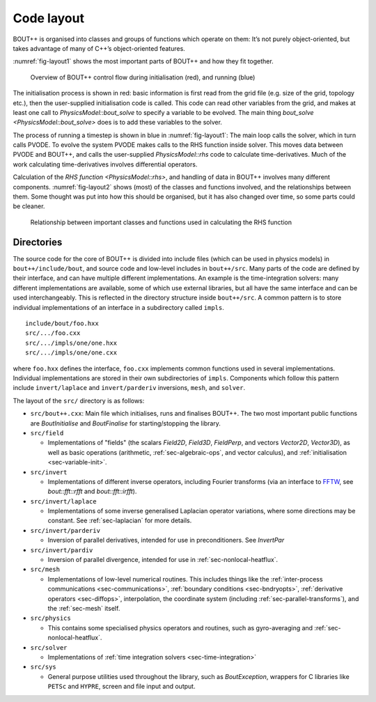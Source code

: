 Code layout
===========

BOUT++ is organised into classes and groups of functions which operate
on them: It’s not purely object-oriented, but takes advantage of many of
C++’s object-oriented features.

:numref:`fig-layout1` shows the most important parts of BOUT++ and how
they fit together.

.. _fig-layout1:
.. figure:: ../figs/layout1.*
   :alt: Overview of BOUT++ control flow

   Overview of BOUT++ control flow during initialisation (red), and
   running (blue)

The initialisation process is shown in red: basic information is first
read from the grid file (e.g. size of the grid, topology etc.), then
the user-supplied initialisation code is called. This code can read
other variables from the grid, and makes at least one call to
`PhysicsModel::bout_solve` to specify a variable to be evolved. The
main thing `bout_solve <PhysicsModel::bout_solve>` does is to add
these variables to the solver.

The process of running a timestep is shown in blue in
:numref:`fig-layout1`: The main loop calls the solver, which in turn
calls PVODE. To evolve the system PVODE makes calls to the RHS
function inside solver. This moves data between PVODE and BOUT++, and
calls the user-supplied `PhysicsModel::rhs` code to calculate
time-derivatives. Much of the work calculating time-derivatives
involves differential operators.

Calculation of the `RHS function <PhysicsModel::rhs>`, and handling of
data in BOUT++ involves many different
components. :numref:`fig-layout2` shows (most) of the classes and
functions involved, and the relationships between them. Some thought
was put into how this should be organised, but it has also changed
over time, so some parts could be cleaner.

.. _fig-layout2:
.. figure:: ../figs/layout2.*
   :alt: Relationships used in calculating the RHS function

   Relationship between important classes and functions used in
   calculating the RHS function

Directories
-----------

The source code for the core of BOUT++ is divided into include files
(which can be used in physics models) in ``bout++/include/bout``, and
source code and low-level includes in ``bout++/src``. Many parts of
the code are defined by their interface, and can have multiple
different implementations. An example is the time-integration solvers:
many different implementations are available, some of which use
external libraries, but all have the same interface and can be used
interchangeably. This is reflected in the directory structure inside
``bout++/src``. A common pattern is to store individual
implementations of an interface in a subdirectory called ``impls``.

::

    include/bout/foo.hxx
    src/.../foo.cxx
    src/.../impls/one/one.hxx
    src/.../impls/one/one.cxx

where ``foo.hxx`` defines the interface, ``foo.cxx`` implements common
functions used in several implementations. Individual implementations
are stored in their own subdirectories of ``impls``. Components which
follow this pattern include ``invert/laplace`` and ``invert/parderiv``
inversions, ``mesh``, and ``solver``.

The layout of the ``src/`` directory is as follows:

- ``src/bout++.cxx``: Main file which initialises, runs and finalises
  BOUT++. The two most important public functions are `BoutInitialise`
  and `BoutFinalise` for starting/stopping the library.

- ``src/field``

  - Implementations of "fields" (the scalars `Field2D`, `Field3D`,
    `FieldPerp`, and vectors `Vector2D`, `Vector3D`), as well as basic
    operations (arithmetic, :ref:`sec-algebraic-ops`, and vector
    calculus), and :ref:`initialisation <sec-variable-init>`.

- ``src/invert``

  - Implementations of different inverse operators, including Fourier
    transforms (via an interface to `FFTW <http://www.fftw.org>`_, see
    `bout::fft::rfft` and `bout::fft::irfft`).

- ``src/invert/laplace``

  - Implementations of some inverse generalised Laplacian operator
    variations, where some directions may be constant. See
    :ref:`sec-laplacian` for more details.

- ``src/invert/parderiv``

  - Inversion of parallel derivatives, intended for use in
    preconditioners. See `InvertPar`

- ``src/invert/pardiv``

  - Inversion of parallel divergence, intended for use in
    :ref:`sec-nonlocal-heatflux`.

- ``src/mesh``

  - Implementations of low-level numerical routines. This includes
    things like the :ref:`inter-process communications
    <sec-communications>`, :ref:`boundary conditions <sec-bndryopts>`,
    :ref:`derivative operators <sec-diffops>`, interpolation, the
    coordinate system (including :ref:`sec-parallel-transforms`), and
    the :ref:`sec-mesh` itself.

- ``src/physics``

  - This contains some specialised physics operators and routines,
    such as gyro-averaging and :ref:`sec-nonlocal-heatflux`.

- ``src/solver``

  - Implementations of :ref:`time integration solvers
    <sec-time-integration>`

- ``src/sys``

  - General purpose utilities used throughout the library, such as
    `BoutException`, wrappers for C libraries like ``PETSc`` and
    ``HYPRE``, screen and file input and output.

